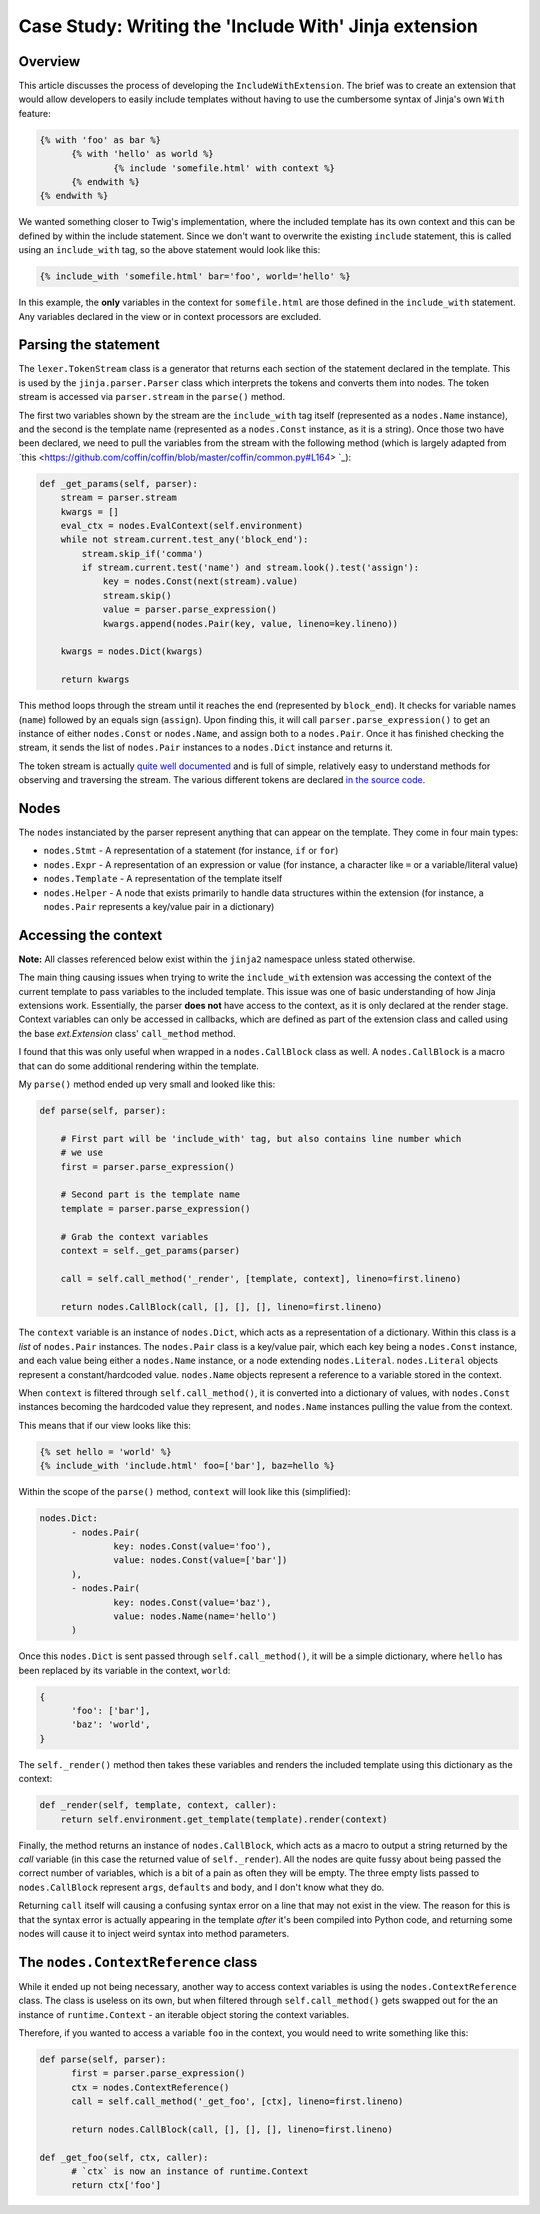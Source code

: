 Case Study: Writing the 'Include With' Jinja extension
------------------------------------------------------

Overview
~~~~~~~~

This article discusses the process of developing the ``IncludeWithExtension``. The brief
was to create an extension that would allow developers to easily include templates
without having to use the cumbersome syntax of Jinja's own ``With`` feature:

.. code-block:: python

  {% with 'foo' as bar %}
  	{% with 'hello' as world %}
  		{% include 'somefile.html' with context %}
  	{% endwith %}
  {% endwith %}

We wanted something closer to Twig's implementation, where the included template
has its own context and this can be defined by within the include statement. Since
we don't want to overwrite the existing ``include`` statement, this is called using
an ``include_with`` tag, so the above statement would look like this:

.. code-block:: python

  {% include_with 'somefile.html' bar='foo', world='hello' %}

In this example, the **only** variables in the context for ``somefile.html`` are those
defined in the ``include_with`` statement. Any variables declared in the view or
in context processors are excluded.

Parsing the statement
~~~~~~~~~~~~~~~~~~~~~

The ``lexer.TokenStream`` class is a generator that returns each section of the
statement declared in the template. This is used by the ``jinja.parser.Parser``
class which interprets the tokens and converts them into nodes. The token stream is
accessed via ``parser.stream`` in the ``parse()`` method.

The first two variables shown by the stream are the ``include_with`` tag itself
(represented as a ``nodes.Name`` instance), and the second is the template name
(represented as a ``nodes.Const`` instance, as it is a string). Once those two have
been declared, we need to pull the variables from the stream with the following
method (which is largely adapted from `this <https://github.com/coffin/coffin/blob/master/coffin/common.py#L164>
`_):

.. code-block:: python

    def _get_params(self, parser):
        stream = parser.stream
        kwargs = []
        eval_ctx = nodes.EvalContext(self.environment)
        while not stream.current.test_any('block_end'):
            stream.skip_if('comma')
            if stream.current.test('name') and stream.look().test('assign'):
                key = nodes.Const(next(stream).value)
                stream.skip()
                value = parser.parse_expression()
                kwargs.append(nodes.Pair(key, value, lineno=key.lineno))

        kwargs = nodes.Dict(kwargs)

        return kwargs

This method loops through the stream until it reaches the end (represented by ``block_end``).
It checks for variable names (``name``) followed by an equals sign (``assign``). Upon
finding this, it will call ``parser.parse_expression()`` to get an instance of either
``nodes.Const`` or ``nodes.Name``, and assign both to a ``nodes.Pair``. Once it has finished
checking the stream, it sends the list of ``nodes.Pair`` instances to a ``nodes.Dict``
instance and returns it.

The token stream is actually `quite well documented <http://jinja.pocoo.org/docs/2.9/extensions/#jinja2.lexer.TokenStream>`_
and is full of simple, relatively easy to understand methods for observing and
traversing the stream. The various different tokens are declared `in the source code <https://github.com/pallets/jinja/blob/059fbe5c0085a52efb63fe8076f9c53e811aa30a/jinja2/lexer.py#L64>`_.

Nodes
~~~~~

The ``nodes`` instanciated by the parser represent anything that can appear on the
template. They come in four main types:

- ``nodes.Stmt`` - A representation of a statement (for instance, ``if`` or ``for``)
- ``nodes.Expr`` - A representation of an expression or value (for instance, a character like ``=`` or a variable/literal value)
- ``nodes.Template`` - A representation of the template itself
- ``nodes.Helper`` - A node that exists primarily to handle data structures within the extension (for instance, a ``nodes.Pair`` represents a key/value pair in a dictionary)

Accessing the context
~~~~~~~~~~~~~~~~~~~~~

**Note:** All classes referenced below exist within the ``jinja2`` namespace unless
stated otherwise.

The main thing causing issues when trying to write the ``include_with`` extension
was accessing the context of the current template to pass variables to the included
template. This issue was one of basic understanding of how Jinja extensions work.
Essentially, the parser **does not** have access to the context, as it is only
declared at the render stage. Context variables can only be accessed in callbacks,
which are defined as part of the extension class and called using the base `ext.Extension`
class' ``call_method`` method.

I found that this was only useful when wrapped in a ``nodes.CallBlock`` class as well.
A ``nodes.CallBlock`` is a macro that can do some additional rendering within the template.

My ``parse()`` method ended up very small and looked like this:

.. code-block:: python

    def parse(self, parser):

        # First part will be 'include_with' tag, but also contains line number which
        # we use
        first = parser.parse_expression()

        # Second part is the template name
        template = parser.parse_expression()

        # Grab the context variables
        context = self._get_params(parser)

        call = self.call_method('_render', [template, context], lineno=first.lineno)

        return nodes.CallBlock(call, [], [], [], lineno=first.lineno)

The ``context`` variable is an instance of ``nodes.Dict``, which acts as a representation
of a dictionary. Within this class is a `list` of ``nodes.Pair`` instances. The ``nodes.Pair``
class is a key/value pair, which each key being a ``nodes.Const`` instance, and each
value being either a ``nodes.Name`` instance, or a node extending ``nodes.Literal``.
``nodes.Literal`` objects represent a constant/hardcoded value. ``nodes.Name`` objects
represent a reference to a variable stored in the context.

When ``context`` is filtered through ``self.call_method()``, it is converted into a dictionary
of values, with ``nodes.Const`` instances becoming the hardcoded value they represent,
and ``nodes.Name`` instances pulling the value from the context.

This means that if our view looks like this:

.. code-block:: python

  {% set hello = 'world' %}
  {% include_with 'include.html' foo=['bar'], baz=hello %}

Within the scope of the ``parse()`` method, ``context`` will look like this (simplified):

.. code-block::

  nodes.Dict:
  	- nodes.Pair(
  		key: nodes.Const(value='foo'),
  		value: nodes.Const(value=['bar'])
  	),
  	- nodes.Pair(
  		key: nodes.Const(value='baz'),
  		value: nodes.Name(name='hello')
  	)

Once this ``nodes.Dict`` is sent passed through ``self.call_method()``, it will be a
simple dictionary, where ``hello`` has been replaced by its variable in the context,
``world``:

.. code-block:: python

  {
  	'foo': ['bar'],
  	'baz': 'world',
  }

The ``self._render()`` method then takes these variables and renders the included
template using this dictionary as the context:

.. code-block:: python

    def _render(self, template, context, caller):
        return self.environment.get_template(template).render(context)

Finally, the method returns an instance of ``nodes.CallBlock``, which acts as a
macro to output a string returned by the `call` variable (in this case the returned
value of ``self._render``). All the nodes are quite fussy about being passed the correct
number of variables, which is a bit of a pain as often they will be empty. The three
empty lists passed to ``nodes.CallBlock`` represent ``args``, ``defaults`` and ``body``, and
I don't know what they do.

Returning ``call`` itself will causing a confusing syntax error on a line that may
not exist in the view. The reason for this is that the syntax error is actually
appearing in the template *after* it's been compiled into Python code, and returning
some nodes will cause it to inject weird syntax into method parameters.

The ``nodes.ContextReference`` class
~~~~~~~~~~~~~~~~~~~~~~~~~~~~~~~~~~~~

While it ended up not being necessary, another way to access context variables is
using the ``nodes.ContextReference`` class. The class is useless on its own, but when
filtered through ``self.call_method()`` gets swapped out for the an instance of
``runtime.Context`` - an iterable object storing the context variables.

Therefore, if you wanted to access a variable ``foo`` in the context, you would need
to write something like this:

.. code-block:: python

  def parse(self, parser):
  	first = parser.parse_expression()
  	ctx = nodes.ContextReference()
  	call = self.call_method('_get_foo', [ctx], lineno=first.lineno)

  	return nodes.CallBlock(call, [], [], [], lineno=first.lineno)

  def _get_foo(self, ctx, caller):
  	# `ctx` is now an instance of runtime.Context
  	return ctx['foo']
